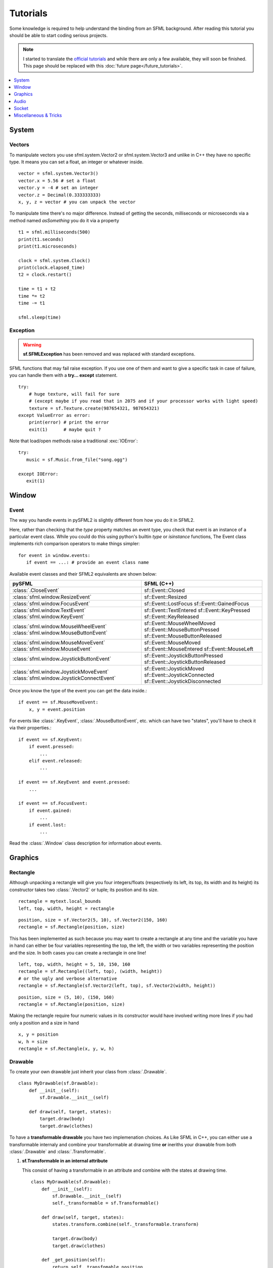 .. highlight:: python
   :linenothreshold: 5

.. _tutorials-reference:

Tutorials
=========
Some knowledge is required to help understand the binding from an SFML
background. After reading this tutorial you should be able to start
coding serious projects.

.. note::

   I started to translate the `official tutorials`_ and while there are only a
   few available, they will soon be finished. This page should be replaced with
   this :doc:`future page</future_tutorials>`.

.. contents:: :local:
   :depth: 1


System
------
Vectors
^^^^^^^
To manipulate vectors you use sfml.system.Vector2 or sfml.system.Vector3 and unlike in
C++ they have no specific type. It means you can set a float, an
integer or whatever inside. ::

   vector = sfml.system.Vector3()
   vector.x = 5.56 # set a float
   vector.y = -4 # set an integer
   vector.z = Decimal(0.333333333)
   x, y, z = vector # you can unpack the vector

To manipulate time there's no major difference. Instead of getting
the seconds, milliseconds or microseconds via a method named
*asSomething* you do it via a property ::

   t1 = sfml.milliseconds(500)
   print(t1.seconds)
   print(t1.microseconds)

   clock = sfml.system.Clock()
   print(clock.elapsed_time)
   t2 = clock.restart()

   time = t1 + t2
   time *= t2
   time -= t1

   sfml.sleep(time)

Exception
^^^^^^^^^
.. warning::

   **sf.SFMLException** has been removed and was replaced with standard
   exceptions.

SFML functions that may fail raise exception. If you use one of them and want
to give a specific task in case of failure, you can handle them with a **try...
except** statement. ::

   try:
       # huge texture, will fail for sure
       # (except maybe if you read that in 2075 and if your processor works with light speed)
       texture = sf.Texture.create(987654321, 987654321)
   except ValueError as error:
       print(error) # print the error
       exit(1)      # maybe quit ?

Note that load/open methods raise a traditional :exc:`IOError`::

   try:
      music = sf.Music.from_file("song.ogg")

   except IOError:
      exit(1)

Window
------
Event
^^^^^
The way you handle events in pySFML2 is slightly different from how
you do it in SFML2.

Here, rather than checking that the `type` property matches an event type, you
check that event is an instance of a particular event class. While you could do
this using python's builtin `type` or `isinstance` functions, The Event class
implements rich comparison operators to make things simpler::

   for event in window.events:
      if event == ...: # provide an event class name

Available event classes and their SFML2 equivalents are shown below:

+-------------------------------------------+-----------------------------------+
| pySFML                                    | SFML (C++)                        |
+===========================================+===================================+
| :class:`.CloseEvent`                      | sf::Event::Closed                 |
+-------------------------------------------+-----------------------------------+
| :class:`sfml.window.ResizeEvent`          | sf::Event::Resized                |
+-------------------------------------------+-----------------------------------+
| :class:`sfml.window.FocusEvent`           | sf::Event::LostFocus              |
|                                           | sf::Event::GainedFocus            |
+-------------------------------------------+-----------------------------------+
| :class:`sfml.window.TextEvent`            | sf::Event::TextEntered            |
| :class:`sfml.window.KeyEvent`             | sf::Event::KeyPressed             |
|                                           | sf::Event::KeyReleased            |
+-------------------------------------------+-----------------------------------+
| :class:`sfml.window.MouseWheelEvent`      | sf::Event::MouseWheelMoved        |
| :class:`sfml.window.MouseButtonEvent`     | sf::Event::MouseButtonPressed     |
|                                           | sf::Event::MouseButtonReleased    |
+-------------------------------------------+-----------------------------------+
| :class:`sfml.window.MouseMoveEvent`       | sf::Event::MouseMoved             |
| :class:`sfml.window.MouseEvent`           | sf::Event::MouseEntered           |
|                                           | sf::Event::MouseLeft              |
+-------------------------------------------+-----------------------------------+
| :class:`sfml.window.JoystickButtonEvent`  | sf::Event::JoystickButtonPressed  |
|                                           | sf::Event::JoystickButtonReleased |
+-------------------------------------------+-----------------------------------+
| :class:`sfml.window.JoystickMoveEvent`    | sf::Event::JoystickMoved          |
| :class:`sfml.window.JoystickConnectEvent` | sf::Event::JoystickConnected      |
|                                           | sf::Event::JoystickDisconnected   |
+-------------------------------------------+-----------------------------------+

Once you know the type of the event you can get the data inside.::

   if event == sf.MouseMoveEvent:
       x, y = event.position

For events like :class:`.KeyEvent`, :class:`.MouseButtonEvent`, etc. which can have
two "states", you'll have to check it via their properties.::

   if event == sf.KeyEvent:
       if event.pressed:
           ...
       elif event.released:
           ...

   if event == sf.KeyEvent and event.pressed:
       ...

   if event == sf.FocusEvent:
       if event.gained:
           ...
       if event.lost:
           ...

Read the :class:`.Window` class description for information about events.


Graphics
--------
Rectangle
^^^^^^^^^
Although unpacking a rectangle will give you four integers/floats
(respectively its left, its top, its width and its height) its
constructor takes two :class:`.Vector2` or tuple; its position and its
size. ::

   rectangle = mytext.local_bounds
   left, top, width, height = rectangle

::

   position, size = sf.Vector2(5, 10), sf.Vector2(150, 160)
   rectangle = sf.Rectangle(position, size)


This has been implemented as such because you may want to create a
rectangle at any time and the variable you have in hand can either be
four variables representing the top, the left, the width or two
variables representing the position and the size. In both cases you can
create a rectangle in one line! ::

   left, top, width, height = 5, 10, 150, 160
   rectangle = sf.Rectangle((left, top), (width, height))
   # or the ugly and verbose alternative
   rectangle = sf.Rectangle(sf.Vector2(left, top), sf.Vector2(width, height))

::

   position, size = (5, 10), (150, 160)
   rectangle = sf.Rectangle(position, size)

Making the rectangle require four numeric values in its constructor
would have involved writing more lines if you had only a position and a
size in hand ::

    x, y = position
    w, h = size
    rectangle = sf.Rectangle(x, y, w, h)


Drawable
^^^^^^^^
To create your own drawable just inherit your class from
:class:`.Drawable`. ::

   class MyDrawable(sf.Drawable):
       def __init__(self):
           sf.Drawable.__init__(self)

       def draw(self, target, states):
           target.draw(body)
           target.draw(clothes)

To have a **transformable drawable** you have two implemenation choices. As
Like SFML in C++, you can either use a transformable internaly and combine
your transformable at drawing time **or** ineriths your drawable from
both :class:`.Drawable` and :class:`.Transformable`.

1) **sf.Transformable in an internal attribute**

   This consist of having a transformable in an attribute and combine
   with the states at drawing time. ::

      class MyDrawable(sf.Drawable):
          def __init__(self):
              sf.Drawable.__init__(self)
              self._transformable = sf.Transformable()

          def draw(self, target, states):
              states.transform.combine(self._transformable.transform)

              target.draw(body)
              target.draw(clothes)

          def _get_position(self):
              return self._transfomable.position

          def _set_position(self, position):
              self._transformable.position = position

          position = property(_get_position, _set_position)

   Only the position property has been implemented in this example but you
   can also implement **rotation**, **scale**, **origin**.


2) **Inerithing from sf.Drawable and sf.Transformable**

   There's a current issue concerning this way to do. As Python doesn't
   allow you to subclass from two built-in types at the same time, you
   can't technically do it. That's why pySFML2 provides :class:`.TransformableDrawable`
   which is both an :class:`.Drawable` and :class:`.Transformable`.
   That way your class inherits from properties such `position`, `rotation`
   etc and their methods `move()`, `rotate()` etc. ::

      class MyDrawable(sf.TransformableDrawable):
          def __init__(self):
              sf.Drawable.__init__(self)

          def draw(self, target, states):
              states.transform.combine(self.transformable.transform)
              target.draw(body)
              target.draw(clothes)

      mydrawable = MyDrawable()
      mydrawable.position = (20, 30) # we have properties \o/

HandledWindow
^^^^^^^^^^^^^
This extra class allows you to have a window handled by an external API
such as PyQt4. This class is pretty straight forward and you should just
follow the cookbook for integrating.

.. warning::

   This class exists because of an issue with constructors. I still need to
   justify it or figure out how I can replace it.

Audio
-----
Using the audio module should be very simple since there's no
differences with the original API. Just note that the class
:class:`.Chunk` allows you to manipulate an array of sf::Int16 which
represents the audio samples. So far this class is pretty basic and
offers access to each sample via the operator [] and you can get
the data in a `string` for Python 2 or in `bytes` for Python 3 via
:attr:`.Chunk.data`.


Socket
------
There's no systematic STATUS to check. When something goes wrong an
error is raised and you just have to handle it. ::

   try:
       socket.send(b'hello world')

   except sf.SocketError:
       socket.close()
       exit(1)


Miscellaneous & Tricks
----------------------

Once you know pySFML well you may be interested in knowing some
tricks.

Unpacking
^^^^^^^^^
Many classes are unpackable

.. code-block:: python
   :linenos:

	x, y = sf.Vector2(5, 10)
	x, y, z = sf.Vector3(5, 10, 15)

	size, bpp = sf.VideoMode(640, 480, 32)
	depth_bits, stencil_bits, antialiasing, minor_version, major_version = sf.ContextSettings()

	r, g, b, a = sf.Color.CYAN
	left, top, width, height = sf.Rectangle((5, 10), (15, 20))

If you need to discard a value, use _ ::

   # I'm not interested in the alpha value
   r, g, b, _ = get_color()

sfml.Image.show()
^^^^^^^^^^^^^^^^^

For debugging purpose pySFML provides a show() function. This allows
you to see how an image will look after modification. This is to be
sure all operations made on the picture were effective.

.. code-block:: python
   :linenos:

   image = sf.Image.from_image("image.png")
   image.create_mask_from_color(sf.Color.BLUE)
   image.show()

   texture = sf.Texture.from_image(image)
   texture.update(window, (50, 60))
   texture.to_image().show()

Attach an icon to a Window
^^^^^^^^^^^^^^^^^^^^^^^^^^

Easily attach an icon to your window ::

	icon = sf.Image.from_file("data/icon.bmp")
	window.icon = icon.pixels

.. _official tutorials: http://www.sfml-dev.org/tutorials/2.0/
